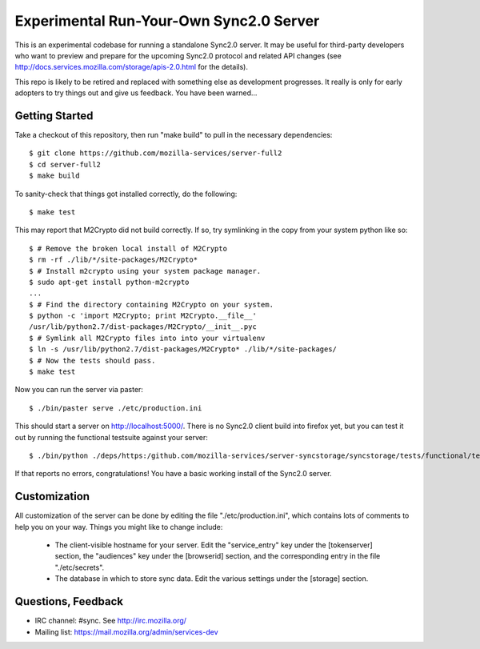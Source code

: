 Experimental Run-Your-Own Sync2.0 Server
========================================

This is an experimental codebase for running a standalone Sync2.0 server.
It may be useful for third-party developers who want to preview and prepare
for the upcoming Sync2.0 protocol and related API changes (see 
http://docs.services.mozilla.com/storage/apis-2.0.html for the details).

This repo is likely to be retired and replaced with something else as
development progresses.  It really is only for early adopters to try things
out and give us feedback.  You have been warned...


Getting Started
---------------

Take a checkout of this repository, then run "make build" to pull in the 
necessary dependencies::

    $ git clone https://github.com/mozilla-services/server-full2
    $ cd server-full2
    $ make build

To sanity-check that things got installed correctly, do the following::

    $ make test

This may report that M2Crypto did not build correctly.  If so, try symlinking
in the copy from your system python like so::

    $ # Remove the broken local install of M2Crypto
    $ rm -rf ./lib/*/site-packages/M2Crypto*
    $ # Install m2crypto using your system package manager.
    $ sudo apt-get install python-m2crypto
    ...
    $ # Find the directory containing M2Crypto on your system.
    $ python -c 'import M2Crypto; print M2Crypto.__file__'
    /usr/lib/python2.7/dist-packages/M2Crypto/__init__.pyc
    $ # Symlink all M2Crypto files into into your virtualenv
    $ ln -s /usr/lib/python2.7/dist-packages/M2Crypto* ./lib/*/site-packages/
    $ # Now the tests should pass.
    $ make test

Now you can run the server via paster::

    $ ./bin/paster serve ./etc/production.ini

This should start a server on http://localhost:5000/.  There is no
Sync2.0 client build into firefox yet, but you can test it out by running
the functional testsuite against your server::

    $ ./bin/python ./deps/https:/github.com/mozilla-services/server-syncstorage/syncstorage/tests/functional/test_storage.py --use-token-server --audience="http://localhost:5000" http://localhost:5000/1.0/sync/2.0

If that reports no errors, congratulations!  You have a basic working install
of the Sync2.0 server.


Customization
-------------

All customization of the server can be done by editing the file
"./etc/production.ini", which contains lots of comments to help you on
your way.  Things you might like to change include:

    * The client-visible hostname for your server.  Edit the "service_entry"
      key under the [tokenserver] section, the "audiences" key under the
      [browserid] section, and the corresponding entry in the file
      "./etc/secrets".

    * The database in which to store sync data.  Edit the various settings
      under the [storage] section.


Questions, Feedback
-------------------

- IRC channel: #sync. See http://irc.mozilla.org/
- Mailing list: https://mail.mozilla.org/admin/services-dev
